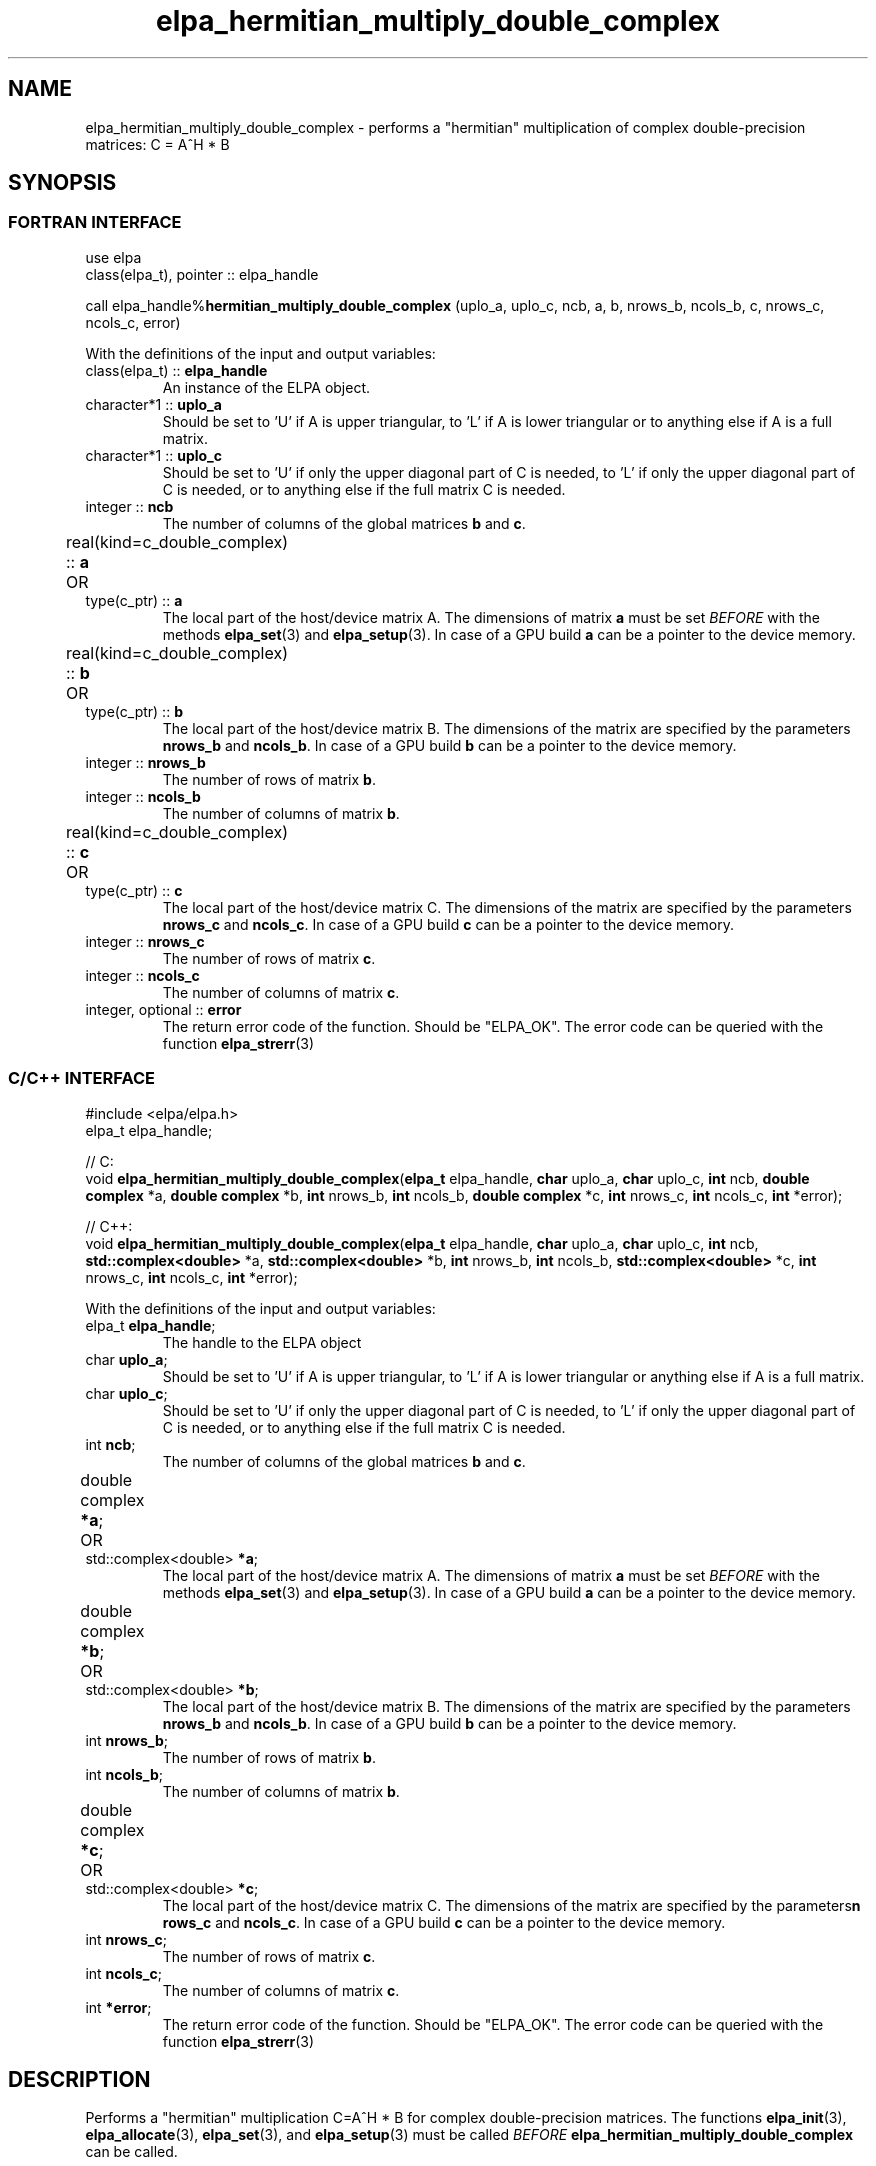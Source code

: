.TH "elpa_hermitian_multiply_double_complex" 3 "Thu Nov 28 2024" "ELPA" \" -*- nroff -*-
.ad l
.nh
.ss 12 0
.SH NAME
elpa_hermitian_multiply_double_complex \- performs a "hermitian" multiplication of complex double-precision matrices: C = A^H * B

.SH SYNOPSIS
.br
.SS FORTRAN INTERFACE
use elpa
.br
class(elpa_t), pointer :: elpa_handle
.br

call elpa_handle%\fBhermitian_multiply_double_complex\fP (uplo_a, uplo_c, ncb, a, b, nrows_b, ncols_b, c, nrows_c, ncols_c, error)
.sp
With the definitions of the input and output variables:
.TP
class(elpa_t) ::\fB elpa_handle\fP
An instance of the ELPA object.
.TP
character*1   ::\fB uplo_a\fP
Should be set to 'U' if A is upper triangular, 
to 'L' if A is lower triangular or to anything else if A is a full matrix.
.TP
character*1   ::\fB uplo_c\fP
Should be set to 'U' if only the upper diagonal part of C is needed, 
to 'L' if only the upper diagonal part of C is needed, 
or to anything else if the full matrix C is needed.
.TP
integer       ::\fB ncb\fP
The number of columns of the global matrices\fB b\fP and\fB c\fP.
.TP
real(kind=c_double_complex) ::\fB a\fP \t OR \t type(c_ptr) ::\fB a\fP
The local part of the host/device matrix A.
The dimensions of matrix\fB a\fP must be set\fI BEFORE\fP with the methods\fB elpa_set\fP(3) and\fB elpa_setup\fP(3).
In case of a GPU build\fB a\fP can be a pointer to the device memory.
.TP
real(kind=c_double_complex) ::\fB b\fP \t OR \t type(c_ptr) ::\fB b\fP
The local part of the host/device matrix B.
The dimensions of the matrix are specified by the parameters\fB nrows_b\fP and\fB ncols_b\fP.
In case of a GPU build\fB b\fP can be a pointer to the device memory.
.TP
integer       ::\fB nrows_b\fP
The number of rows of matrix\fB b\fP.
.TP
integer       ::\fB ncols_b\fP
The number of columns of matrix\fB b\fP.
.TP
real(kind=c_double_complex) ::\fB c\fP \t OR \t type(c_ptr) ::\fB c\fP
The local part of the host/device matrix C.
The dimensions of the matrix are specified by the parameters\fB nrows_c\fP and\fB ncols_c\fP.
In case of a GPU build\fB c\fP can be a pointer to the device memory.
.TP
integer       ::\fB nrows_c\fP
The number of rows of matrix\fB c\fP.
.TP
integer       ::\fB ncols_c\fP
The number of columns of matrix\fB c\fP.
.TP
integer, optional ::\fB error\fP
The return error code of the function. Should be "ELPA_OK". The error code can be queried with the function\fB elpa_strerr\fP(3)

.br
.SS C/C++ INTERFACE
#include <elpa/elpa.h>
.br
elpa_t elpa_handle;

.br
// C:
.br
void\fB elpa_hermitian_multiply_double_complex\fP(\fBelpa_t\fP elpa_handle,\fB char\fP uplo_a,\fB char\fP uplo_c,\fB int\fP ncb,\fB double complex\fP *a,\fB double complex\fP *b,\fB int\fP nrows_b,\fB int\fP ncols_b,\fB double complex\fP *c,\fB int\fP nrows_c,\fB int\fP ncols_c,\fB int\fP *error);
.sp
// C++:
.br
void\fB elpa_hermitian_multiply_double_complex\fP(\fBelpa_t\fP elpa_handle,\fB char\fP uplo_a,\fB char\fP uplo_c,\fB int\fP ncb,\fB std::complex<double>\fP *a,\fB std::complex<double>\fP *b,\fB int\fP nrows_b,\fB int\fP ncols_b,\fB std::complex<double>\fP *c,\fB int\fP nrows_c,\fB int\fP ncols_c,\fB int\fP *error);
.sp
With the definitions of the input and output variables:

.TP
elpa_t \fB elpa_handle\fP;
The handle to the ELPA object
.TP
char \fB uplo_a\fP;
Should be set to 'U' if A is upper triangular,
to 'L' if A is lower triangular or anything else if A is a full matrix.
.TP
char \fB uplo_c\fP;
Should be set to 'U' if only the upper diagonal part of C is needed, 
to 'L' if only the upper diagonal part of C is needed,
or to anything else if the full matrix C is needed.
.TP
int \fB ncb\fP;
The number of columns of the global matrices\fB b\fP and \fB c\fP.
.TP
double complex \fB *a\fP; \t OR \t std::complex<double> \fB *a\fP;
The local part of the host/device matrix A. The dimensions of matrix\fB a\fP must be set\fI BEFORE\fP with the methods\fB elpa_set\fP(3) and\fB elpa_setup\fP(3).
In case of a GPU build\fB a\fP can be a pointer to the device memory.
.TP
double complex \fB *b\fP; \t OR \t std::complex<double> \fB *b\fP;
The local part of the host/device matrix B. The dimensions of the matrix are specified by the parameters\fB nrows_b\fP and\fB ncols_b\fP.
In case of a GPU build\fB b\fP can be a pointer to the device memory.
.TP
int \fB nrows_b\fP;
The number of rows of matrix\fB b\fP.
.TP
int\fB ncols_b\fP;
The number of columns of matrix\fB b\fP.
.TP
double complex \fB *c\fP; \t OR \t std::complex<double> \fB *c\fP;
The local part of the host/device matrix C. The dimensions of the matrix are specified by the parameters\fBn rows_c\fP and\fB ncols_c\fP.
In case of a GPU build\fB c\fP can be a pointer to the device memory.
.TP
int \fB nrows_c\fP;
The number of rows of matrix\fB c\fP.
.TP
int \fB ncols_c\fP;
The number of columns of matrix\fB c\fP.
.TP
int \fB *error\fP;
The return error code of the function. Should be "ELPA_OK". The error code can be queried with the function\fB elpa_strerr\fP(3)

.SH DESCRIPTION
Performs a "hermitian" multiplication C=A^H * B for complex double-precision matrices.
The functions\fB elpa_init\fP(3),\fB elpa_allocate\fP(3),\fB elpa_set\fP(3),
and\fB elpa_setup\fP(3) must be called\fI BEFORE\fP\fB elpa_hermitian_multiply_double_complex\fP can be called.

.SH SEE ALSO
\fBelpa2_print_kernels\fP(1)\fB elpa_init\fP(3)\fB elpa_allocate\fP(3)\fB elpa_set\fP(3)\fB elpa_setup\fP(3)\fB elpa_strerr\fP(3)\fB elpa_eigenvalues\fP(3)\fB elpa_eigenvectors\fP(3)\fB elpa_solve_tridiagonal\fP(3)\fB elpa_uninit\fP(3)\fB elpa_deallocate\fP(3)
